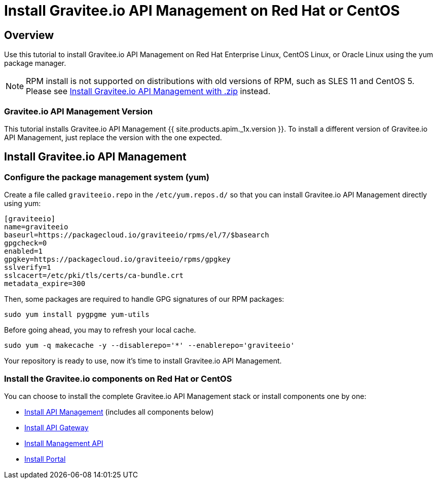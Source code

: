 = Install Gravitee.io API Management on Red Hat or CentOS
:page-sidebar: apim_1_x_sidebar
:page-permalink: apim/1.x/apim_installguide_redhat_introduction.html
:page-folder: apim/installation-guide/redhat
:page-layout: apim1x
:page-description: Gravitee.io API Management - Installation Guide - Red Hat or CentOS - Introduction
:page-keywords: Gravitee.io, API Platform, API Management, API Gateway, oauth2, openid, documentation, manual, guide, reference, api

== Overview

Use this tutorial to install Gravitee.io API Management on Red Hat Enterprise Linux, CentOS Linux, or Oracle Linux
using the yum package manager.

NOTE: RPM install is not supported on distributions with old versions of RPM, such as SLES 11 and CentOS 5. Please see link:/apim/1.x/apim_installguide_gateway_install_zip.html[Install Gravitee.io API Management with .zip] instead.

=== Gravitee.io API Management Version

This tutorial installs Gravitee.io API Management {{ site.products.apim._1x.version }}. To install a different version of
Gravitee.io API Management, just replace the version with the one expected.

== Install Gravitee.io API Management

=== Configure the package management system (yum)
Create a file called `graviteeio.repo` in the `/etc/yum.repos.d/` so that you can install Gravitee.io API Management directly using yum:

[source,bash]
----
[graviteeio]
name=graviteeio
baseurl=https://packagecloud.io/graviteeio/rpms/el/7/$basearch
gpgcheck=0
enabled=1
gpgkey=https://packagecloud.io/graviteeio/rpms/gpgkey
sslverify=1
sslcacert=/etc/pki/tls/certs/ca-bundle.crt
metadata_expire=300
----

Then, some packages are required to handle GPG signatures of our RPM packages:

[source,bash]
----
sudo yum install pygpgme yum-utils
----

Before going ahead, you may to refresh your local cache.

[source,bash]
----
sudo yum -q makecache -y --disablerepo='*' --enablerepo='graviteeio'
----

Your repository is ready to use, now it's time to install Gravitee.io API Management.

=== Install the Gravitee.io components on Red Hat or CentOS

You can choose to install the complete Gravitee.io API Management stack or install components one by one:

* link:/apim/1.x/apim_installguide_redhat_stack.html[Install API Management] (includes all components below)
* link:/apim/1.x/apim_installguide_redhat_gateway.html[Install API Gateway]
* link:/apim/1.x/apim_installguide_redhat_management_api.html[Install Management API]
* link:/apim/1.x/apim_installguide_redhat_portal.html[Install Portal]